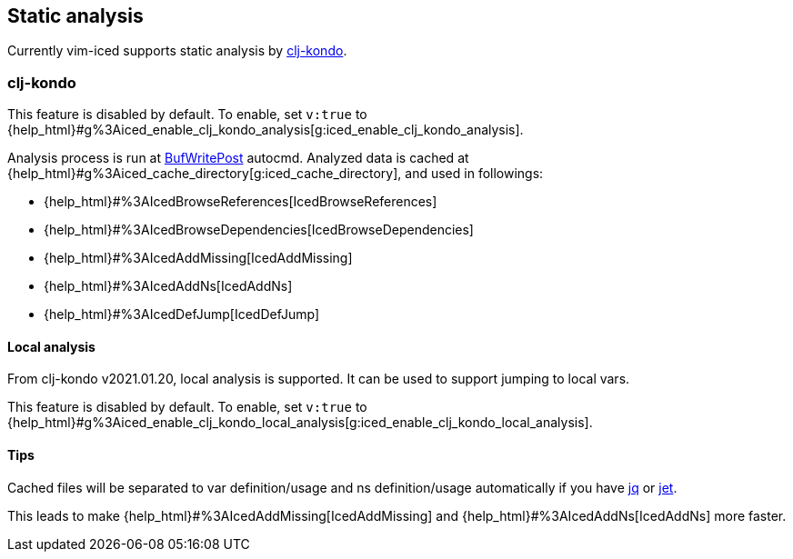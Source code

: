 == Static analysis [[static_analysis]]

Currently vim-iced supports static analysis by https://github.com/borkdude/clj-kondo[clj-kondo].

=== clj-kondo [[static_analysis_clj_kondo]]

This feature is disabled by default.
To enable, set `v:true` to {help_html}#g%3Aiced_enable_clj_kondo_analysis[g:iced_enable_clj_kondo_analysis].

Analysis process is run at https://vim-jp.org/vimdoc-en/autocmd.html#BufWritePost[BufWritePost] autocmd.
Analyzed data is cached at {help_html}#g%3Aiced_cache_directory[g:iced_cache_directory], and used in followings:

- {help_html}#%3AIcedBrowseReferences[IcedBrowseReferences]
- {help_html}#%3AIcedBrowseDependencies[IcedBrowseDependencies]
- {help_html}#%3AIcedAddMissing[IcedAddMissing]
- {help_html}#%3AIcedAddNs[IcedAddNs]
- {help_html}#%3AIcedDefJump[IcedDefJump]


==== Local analysis

From clj-kondo v2021.01.20, local analysis is supported.
It can be used to support jumping to local vars.

This feature is disabled by default.
To enable, set `v:true` to {help_html}#g%3Aiced_enable_clj_kondo_local_analysis[g:iced_enable_clj_kondo_local_analysis].

==== Tips

Cached files will be separated to var definition/usage and ns definition/usage automatically if you have https://github.com/stedolan/jq[jq] or https://github.com/borkdude/jet[jet].

This leads to make {help_html}#%3AIcedAddMissing[IcedAddMissing] and {help_html}#%3AIcedAddNs[IcedAddNs] more faster.
